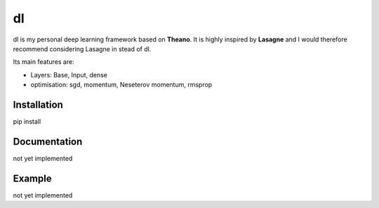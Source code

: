 dl
==

dl is my personal deep learning framework based on **Theano**.
It is highly inspired by **Lasagne** and I would therefore recommend
considering Lasagne in stead of dl.


Its main features are:

* Layers: Base, Input, dense
* optimisation: sgd, momentum, Neseterov momentum, rmsprop


Installation
------------

pip install


Documentation
-------------

not yet implemented


Example
-------

not yet implemented
